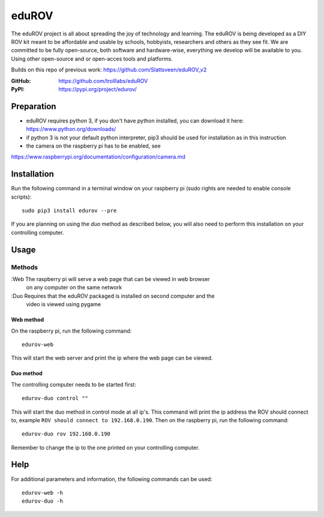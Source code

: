 ======
eduROV
======

The eduROV project is all about spreading the joy of technology and learning.
The eduROV is being developed as a DIY ROV kit meant to be affordable and
usable by schools, hobbyists, researchers and others as they see fit.
We are committed to be fully open-source, both software and hardware-wise,
everything we develop will be available to you. Using other open-source and or
open-acces tools and platforms.

Builds on this repo of previous work: https://github.com/Slattsveen/eduROV_v2

:GitHub: https://github.com/trolllabs/eduROV
:PyPI: https://pypi.org/project/edurov/

Preparation
-----------
- eduROV requires python 3, if you don't have python installed, you can
  download it here: https://www.python.org/downloads/
- if python 3 is not your default python interpreter, pip3 should be used for
  installation as in this instruction
- the camera on the raspberry pi has to be enabled, see
https://www.raspberrypi.org/documentation/configuration/camera.md

Installation
------------
Run the following command in a terminal window on your raspberry pi
(sudo rights are needed to enable console scripts)::

  sudo pip3 install edurov --pre

If you are planning on using the *duo* method as described below, you will also
need to perform this installation on your controlling computer.

Usage
-----

Methods
+++++++

:Web The raspberry pi will serve a web page that can be viewed in web browser
  on any computer on the same network
:Duo Requires that the eduROV packaged is installed on second computer and the
  video is viewed using pygame

Web method
==========

On the raspberry pi, run the following command::

  edurov-web

This will start the web server and print the ip where the web page can be
viewed.

Duo method
==========

The controlling computer needs to be started first::

  edurov-duo control ""

This will start the duo method in control mode at all ip's. This command will
print the ip address the ROV should connect to, example ``ROV should connect
to 192.168.0.190``. Then on the raspberry pi, run the following command::

  edurov-duo rov 192.168.0.190

Remember to change the ip to the one printed on your controlling computer.

Help
----

For additional parameters and information, the following commands can be used::

    edurov-web -h
    edurov-duo -h
